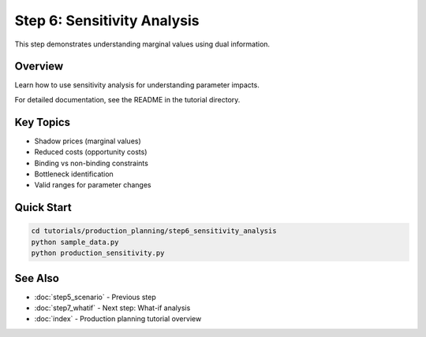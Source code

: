 Step 6: Sensitivity Analysis
=============================

This step demonstrates understanding marginal values using dual information.

Overview
--------

Learn how to use sensitivity analysis for understanding parameter impacts.

For detailed documentation, see the README in the tutorial directory.

Key Topics
----------

- Shadow prices (marginal values)
- Reduced costs (opportunity costs)
- Binding vs non-binding constraints
- Bottleneck identification
- Valid ranges for parameter changes

Quick Start
-----------

.. code-block:: bash

   cd tutorials/production_planning/step6_sensitivity_analysis
   python sample_data.py
   python production_sensitivity.py

See Also
--------

- :doc:`step5_scenario` - Previous step
- :doc:`step7_whatif` - Next step: What-if analysis
- :doc:`index` - Production planning tutorial overview
